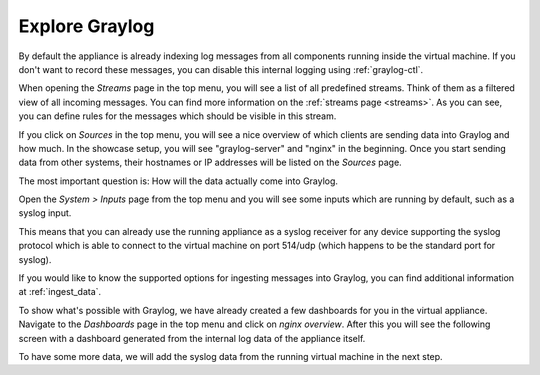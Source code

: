 Explore Graylog
^^^^^^^^^^^^^^^

By default the appliance is already indexing log messages from all components running inside the virtual machine. If you don't want to record these messages, you can disable this internal logging using :ref:`graylog-ctl`.

.. image:: /images/gs/first_login_dismissed_guide.png 

When opening the *Streams* page in the top menu, you will see a list of all predefined streams. Think of them as a filtered view of all incoming messages. You can find more information on the :ref:`streams page <streams>`. As you can see, you can define rules for the messages which should be visible in this stream.

.. image:: /images/gs/graylog_streams.png

If you click on *Sources* in the top menu, you will see a nice overview of which clients are sending data into Graylog and how much. In the showcase setup, you will see "graylog-server" and "nginx" in the beginning. Once you start sending data from other systems, their hostnames or IP addresses will be listed on the *Sources* page.

.. image:: /images/gs/sources_page.png

The most important question is: How will the data actually come into Graylog.

Open the *System > Inputs* page from the top menu and you will see some inputs which are running by default, such as a syslog input.

This means that you can already use the running appliance as a syslog receiver for any device supporting the syslog protocol which is able to connect to the virtual machine on port 514/udp (which happens to be the standard port for syslog).

.. image:: /images/gs/input_page.png

If you would like to know the supported options for ingesting messages into Graylog, you can find additional information at :ref:`ingest_data`.

To show what's possible with Graylog, we have already created a few dashboards for you in the virtual appliance. Navigate to the *Dashboards* page in the top menu and click on *nginx overview*. After this you will see the following screen with a dashboard generated from the internal log data of the appliance itself.

.. image:: /images/gs/nginx_dashboard.png

To have some more data, we will add the syslog data from the running virtual machine in the next step.

